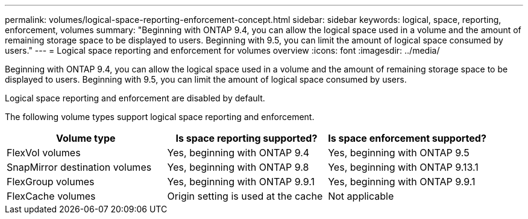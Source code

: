 ---
permalink: volumes/logical-space-reporting-enforcement-concept.html
sidebar: sidebar
keywords: logical, space, reporting, enforcement, volumes
summary: "Beginning with ONTAP 9.4, you can allow the logical space used in a volume and the amount of remaining storage space to be displayed to users. Beginning with 9.5, you can limit the amount of logical space consumed by users."
---
= Logical space reporting and enforcement for volumes overview 
:icons: font
:imagesdir: ../media/

[.lead]
Beginning with ONTAP 9.4, you can allow the logical space used in a volume and the amount of remaining storage space to be displayed to users. Beginning with 9.5, you can limit the amount of logical space consumed by users.

Logical space reporting and enforcement are disabled by default.

The following volume types support logical space reporting and enforcement.
[cols="3*",options="header"]
|===
| Volume type| Is space reporting supported?| Is space enforcement supported?
a|
FlexVol volumes
a|
Yes, beginning with ONTAP 9.4
a|
Yes, beginning with ONTAP 9.5
a|
SnapMirror destination volumes
a|
Yes, beginning with ONTAP 9.8
a|
Yes, beginning with ONTAP 9.13.1
a|
FlexGroup volumes
a|
Yes, beginning with ONTAP 9.9.1
a|
Yes, beginning with ONTAP 9.9.1
a|
FlexCache volumes
a|
Origin setting is used at the cache
a|
Not applicable
|===


// 2023-Apr-10, ONTAPDOC-853
// 2023 April 10, Public PR 871

